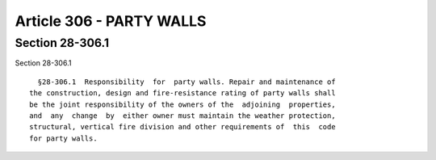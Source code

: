 Article 306 - PARTY WALLS
=========================

Section 28-306.1
----------------

Section 28-306.1 ::    
        
     
        §28-306.1  Responsibility  for  party walls. Repair and maintenance of
      the construction, design and fire-resistance rating of party walls shall
      be the joint responsibility of the owners of the  adjoining  properties,
      and  any  change  by  either owner must maintain the weather protection,
      structural, vertical fire division and other requirements of  this  code
      for party walls.
    
    
    
    
    
    
    

